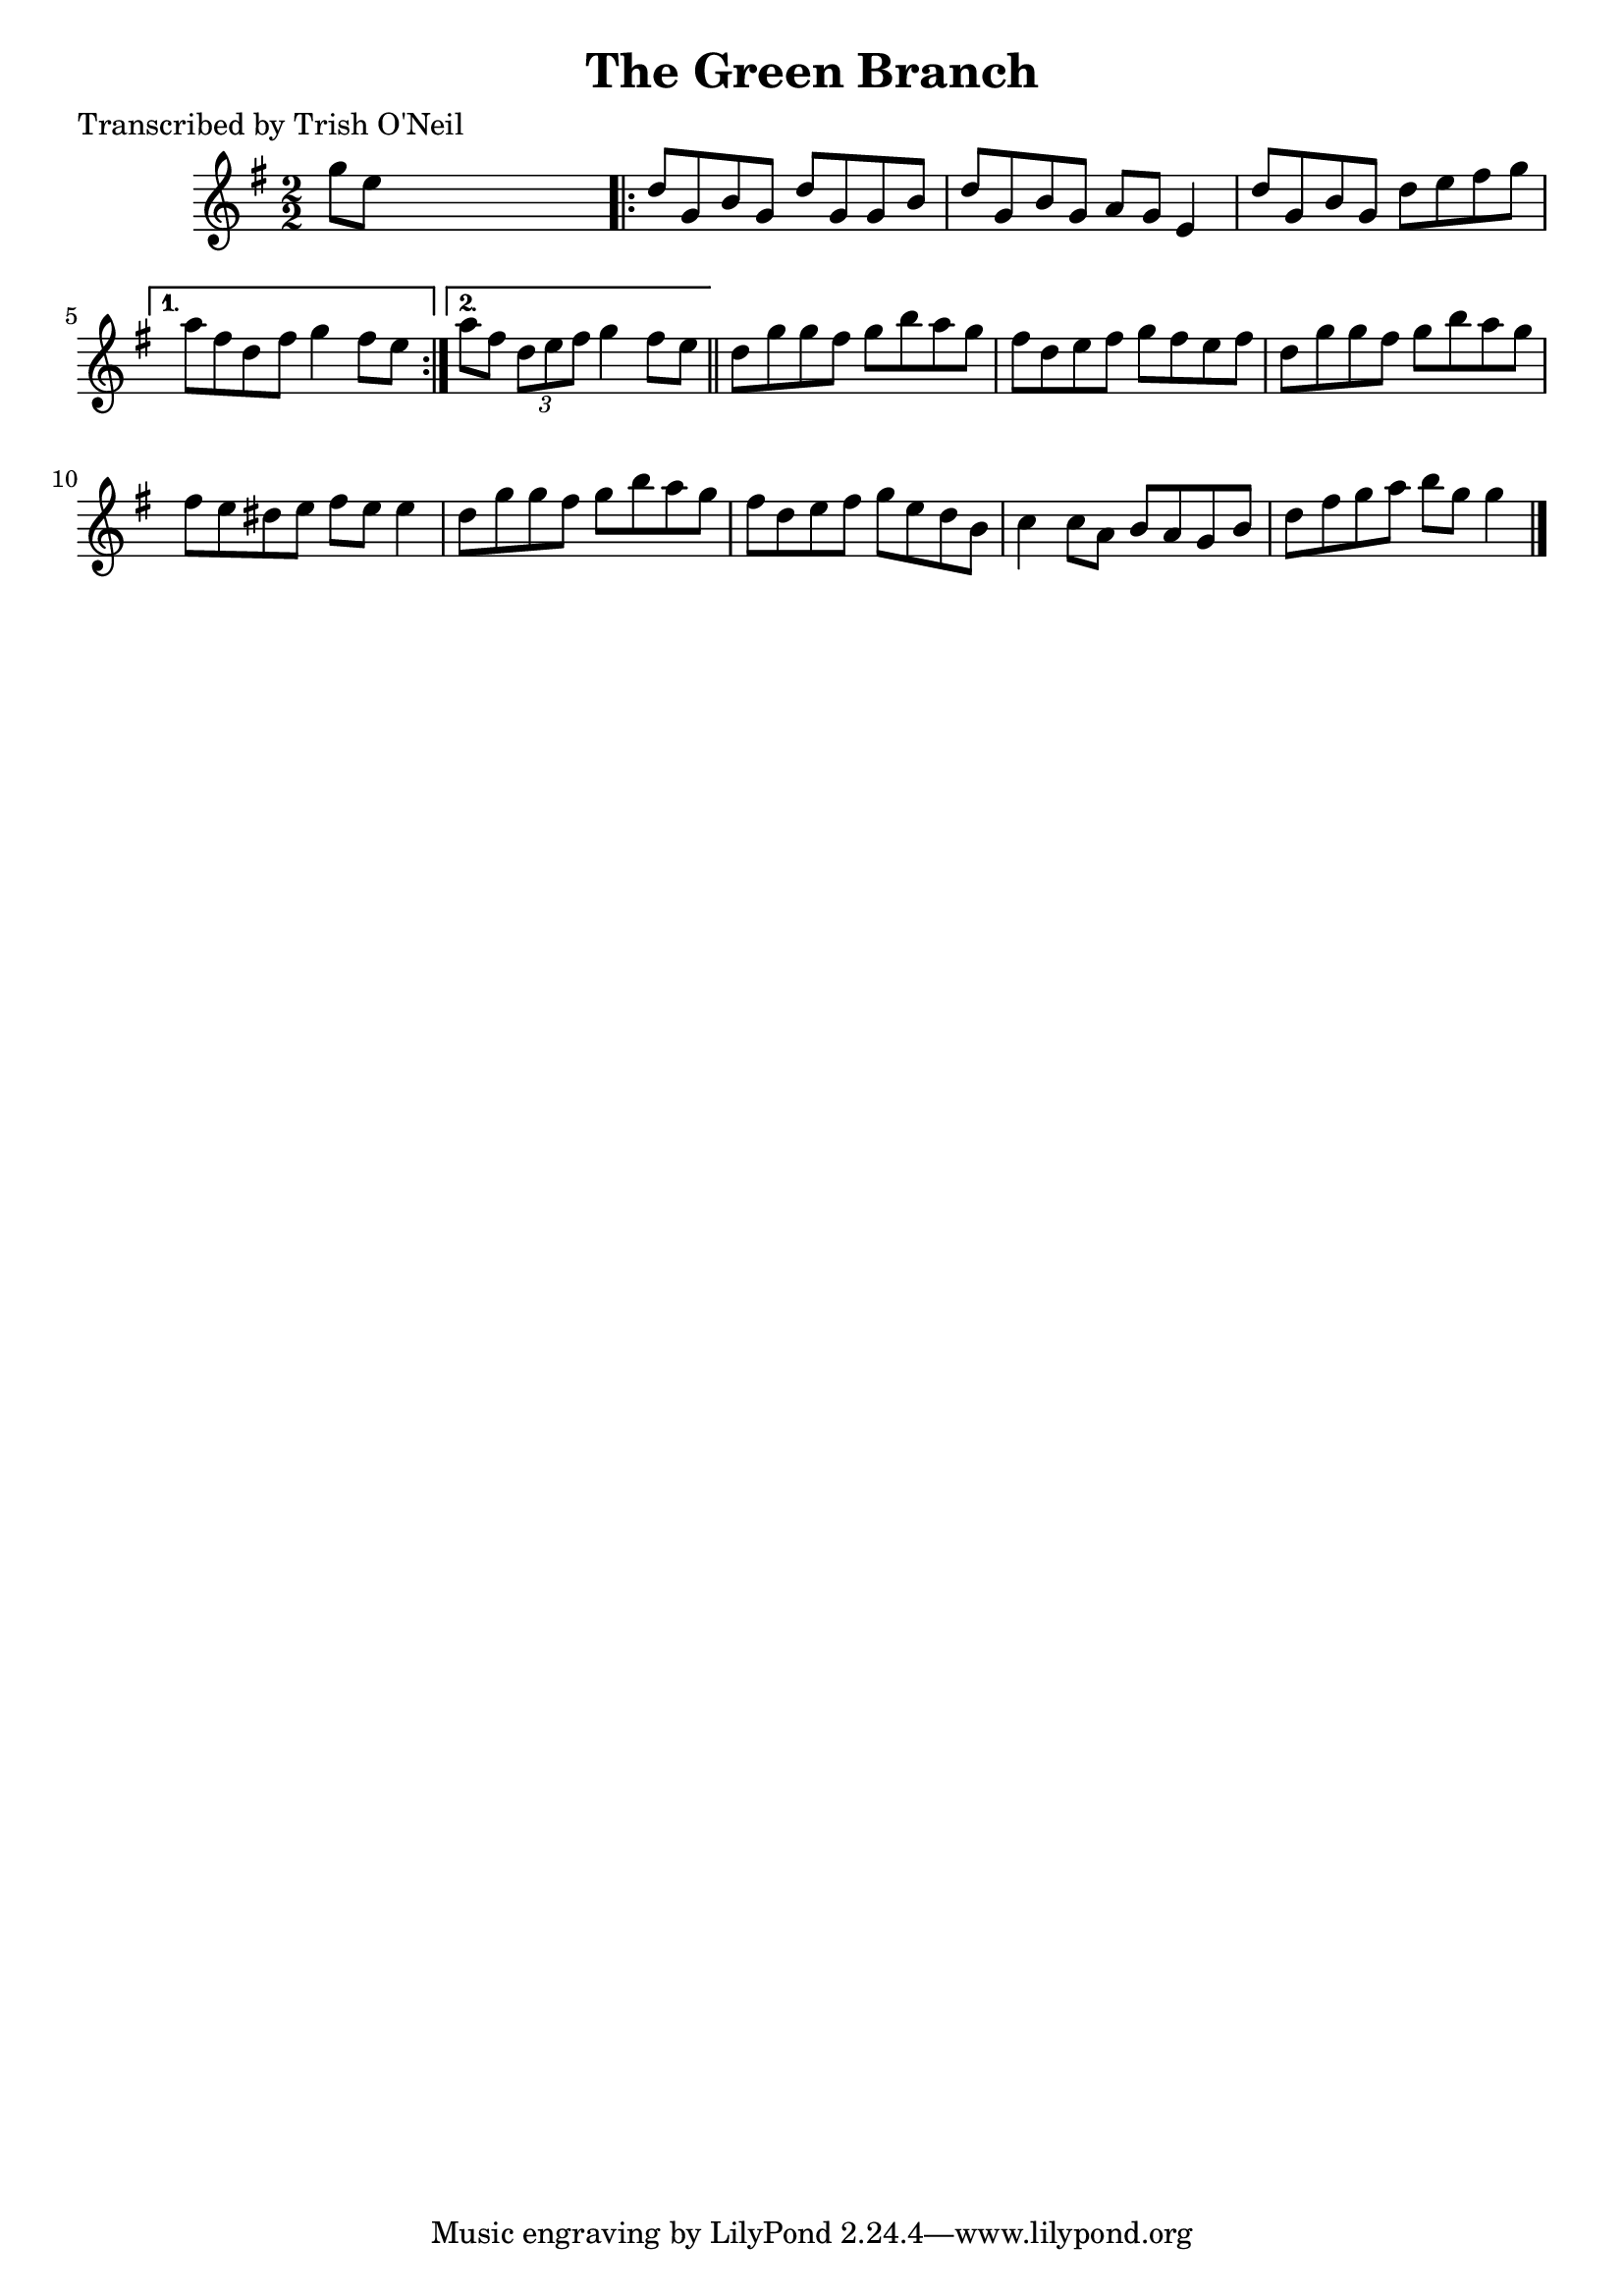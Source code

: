 
\version "2.16.2"
% automatically converted by musicxml2ly from xml/1259_to.xml

%% additional definitions required by the score:
\language "english"


\header {
    poet = "Transcribed by Trish O'Neil"
    encoder = "abc2xml version 63"
    encodingdate = "2015-01-25"
    title = "The Green Branch"
    }

\layout {
    \context { \Score
        autoBeaming = ##f
        }
    }
PartPOneVoiceOne =  \relative g'' {
    \key g \major \numericTimeSignature\time 2/2 g8 [ e8 ] s2. \repeat
    volta 2 {
        | % 2
        d8 [ g,8 b8 g8 ] d'8 [ g,8 g8 b8 ] | % 3
        d8 [ g,8 b8 g8 ] a8 [ g8 ] e4 | % 4
        d'8 [ g,8 b8 g8 ] d'8 [ e8 fs8 g8 ] }
    \alternative { {
            | % 5
            a8 [ fs8 d8 fs8 ] g4 fs8 [ e8 ] }
        {
            | % 6
            a8 [ fs8 ] \times 2/3 {
                d8 [ e8 fs8 ] }
            g4 fs8 [ e8 ] }
        } \bar "||"
    d8 [ g8 g8 fs8 ] g8 [ b8 a8 g8 ] | % 8
    fs8 [ d8 e8 fs8 ] g8 [ fs8 e8 fs8 ] | % 9
    d8 [ g8 g8 fs8 ] g8 [ b8 a8 g8 ] | \barNumberCheck #10
    fs8 [ e8 ds8 e8 ] fs8 [ e8 ] e4 | % 11
    d8 [ g8 g8 fs8 ] g8 [ b8 a8 g8 ] | % 12
    fs8 [ d8 e8 fs8 ] g8 [ e8 d8 b8 ] | % 13
    c4 c8 [ a8 ] b8 [ a8 g8 b8 ] | % 14
    d8 [ fs8 g8 a8 ] b8 [ g8 ] g4 \bar "|."
    }


% The score definition
\score {
    <<
        \new Staff <<
            \context Staff << 
                \context Voice = "PartPOneVoiceOne" { \PartPOneVoiceOne }
                >>
            >>
        
        >>
    \layout {}
    % To create MIDI output, uncomment the following line:
    %  \midi {}
    }

